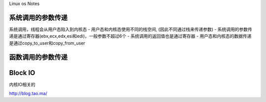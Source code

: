 Linux os Notes

系统调用的参数传递
------------------

系统调用，线程会从用户态陷入到内核态 - 用户态和内核态使用不同的栈空间,
(因此不同通过栈来传递参数) -
系统调用的参数传递是通过寄存器(ebx,ecx,edx,esi和edi)，一般参数不超过6个 -
系统调用的返回值也是通过寄存器 -
用户态和内核态的数据传递是通过copy\_to\_user和copy\_from\_user

函数调用的参数传递
------------------

Block IO
--------

内核IO相关的

http://blog.tao.ma/
